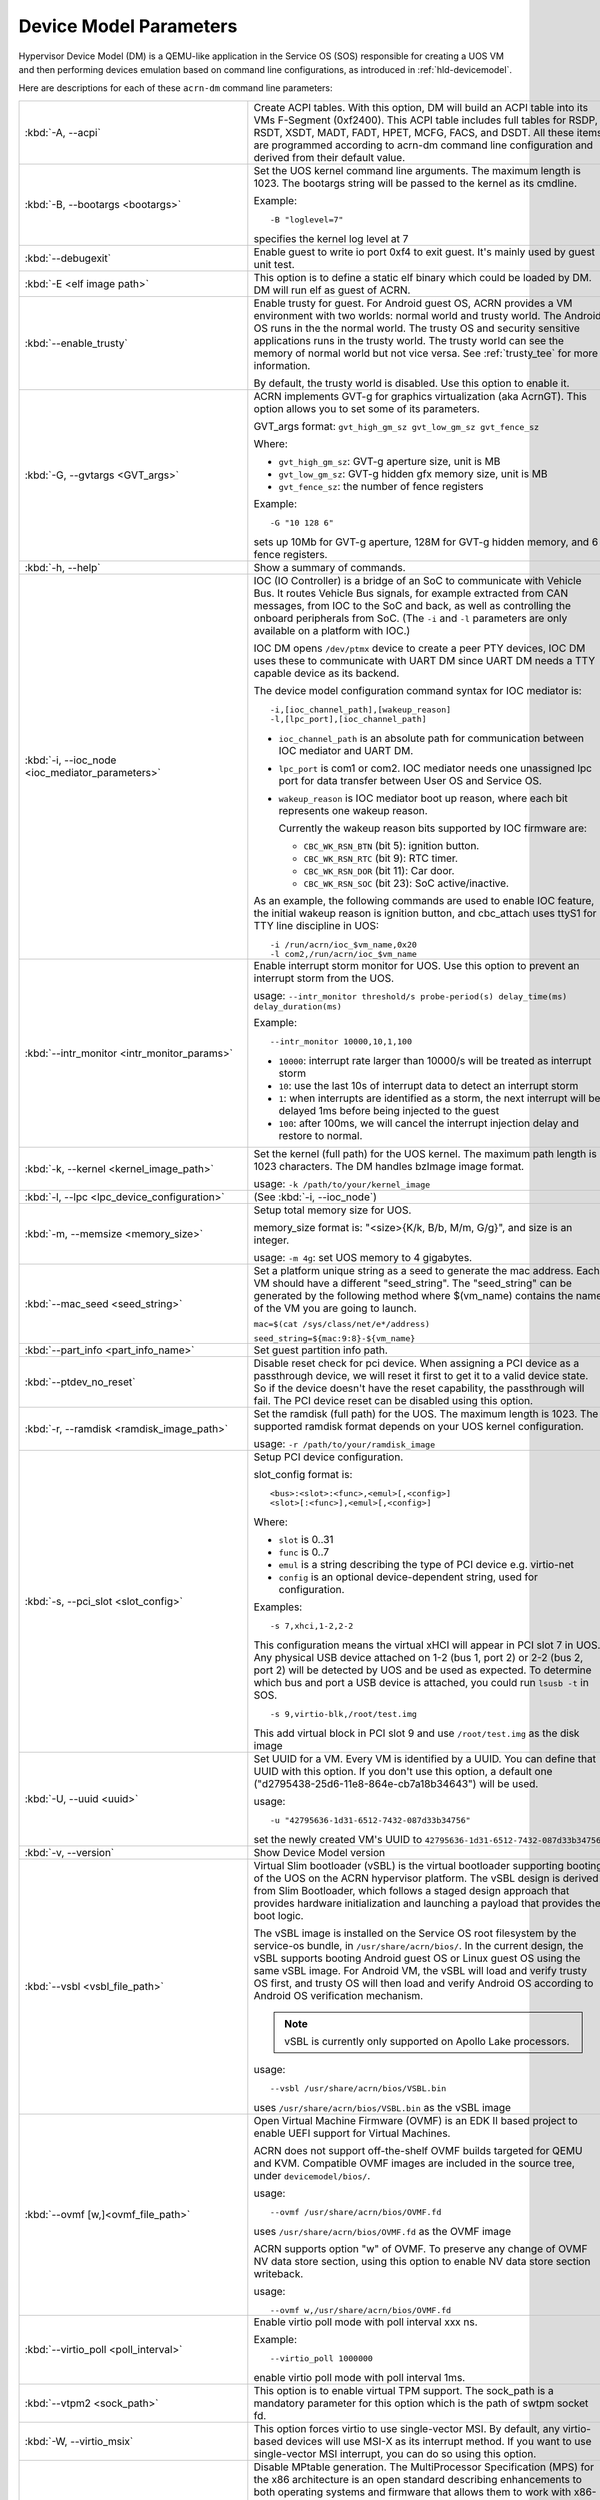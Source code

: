 .. _acrn-dm_parameters:

Device Model Parameters
#######################

Hypervisor Device Model (DM) is a QEMU-like application in the Service
OS (SOS) responsible for creating a UOS VM and then performing devices
emulation based on command line configurations, as introduced in
:ref:`hld-devicemodel`.

Here are descriptions for each of these ``acrn-dm`` command line parameters:

.. list-table::
   :widths: 22 78
   :header-rows: 0

   * - :kbd:`-A, --acpi`
     - Create ACPI tables.
       With this option, DM will build an ACPI table into its VMs F-Segment
       (0xf2400).  This ACPI table includes full tables for RSDP, RSDT, XSDT,
       MADT, FADT, HPET, MCFG, FACS, and DSDT. All these items are programmed
       according to acrn-dm command line configuration and derived from their
       default value.

   * - :kbd:`-B, --bootargs <bootargs>`
     - Set the UOS kernel command line arguments.
       The maximum length is 1023.
       The bootargs string will be passed to the kernel as its cmdline.

       Example::

         -B "loglevel=7"

       specifies the kernel log level at 7

   * - :kbd:`--debugexit`
     - Enable guest to write io port 0xf4 to exit guest. It's mainly used by
       guest unit test.

   * - :kbd:`-E <elf image path>`
     - This option is to define a static elf binary which could be loaded by
       DM. DM will run elf as guest of ACRN.

   * - :kbd:`--enable_trusty`
     - Enable trusty for guest.
       For Android guest OS, ACRN provides a VM environment with two worlds:
       normal world and trusty world. The Android OS runs in the the normal
       world. The trusty OS and security sensitive applications runs in the
       trusty world. The trusty world can see the memory of normal world but
       not vice versa. See :ref:`trusty_tee` for more information.

       By default, the trusty world is disabled. Use this option to enable it.

   * - :kbd:`-G, --gvtargs <GVT_args>`
     - ACRN implements GVT-g for graphics virtualization (aka AcrnGT). This
       option allows you to set some of its parameters.

       GVT_args format: ``gvt_high_gm_sz gvt_low_gm_sz gvt_fence_sz``

       Where:

       - ``gvt_high_gm_sz``: GVT-g aperture size, unit is MB
       - ``gvt_low_gm_sz``: GVT-g hidden gfx memory size, unit is MB
       - ``gvt_fence_sz``: the number of fence registers

       Example::

         -G "10 128 6"

       sets up 10Mb for GVT-g aperture, 128M for GVT-g hidden
       memory, and 6 fence registers.

   * - :kbd:`-h, --help`
     - Show a summary of commands.

   * - :kbd:`-i, --ioc_node <ioc_mediator_parameters>`
     - IOC (IO Controller) is a bridge of an SoC to communicate with Vehicle Bus.
       It routes Vehicle Bus signals, for example extracted from CAN messages,
       from IOC to the SoC and back, as well as controlling the onboard
       peripherals from SoC. (The ``-i`` and ``-l`` parameters are only
       available on a platform with IOC.)

       IOC DM opens ``/dev/ptmx`` device to create a peer PTY devices,  IOC DM uses
       these to communicate with UART DM since UART DM needs a TTY capable
       device as its backend.

       The device model configuration command syntax for IOC mediator is::

          -i,[ioc_channel_path],[wakeup_reason]
          -l,[lpc_port],[ioc_channel_path]

       - ``ioc_channel_path`` is an absolute path for communication between IOC
         mediator and UART DM.
       - ``lpc_port`` is com1 or com2. IOC mediator needs one unassigned lpc
         port for data transfer between User OS and Service OS.
       - ``wakeup_reason`` is IOC mediator boot up reason, where each bit represents
         one wakeup reason.

         Currently the wakeup reason bits supported by IOC firmware are:

         - ``CBC_WK_RSN_BTN`` (bit 5): ignition button.
         - ``CBC_WK_RSN_RTC`` (bit 9): RTC timer.
         - ``CBC_WK_RSN_DOR`` (bit 11): Car door.
         - ``CBC_WK_RSN_SOC`` (bit 23): SoC active/inactive.

       As an example, the following commands are used to enable IOC feature, the
       initial wakeup reason is ignition button, and cbc_attach uses ttyS1 for
       TTY line discipline in UOS::

          -i /run/acrn/ioc_$vm_name,0x20
          -l com2,/run/acrn/ioc_$vm_name

   * - :kbd:`--intr_monitor <intr_monitor_params>`
     - Enable interrupt storm monitor for UOS. Use this option to prevent an interrupt
       storm from the UOS.

       usage: ``--intr_monitor threshold/s probe-period(s) delay_time(ms) delay_duration(ms)``

       Example::

         --intr_monitor 10000,10,1,100

       - ``10000``: interrupt rate larger than 10000/s will be treated as interrupt
         storm
       - ``10``: use the last 10s of interrupt data to detect an interrupt storm
       - ``1``: when interrupts are identified as a storm, the next interrupt will
         be delayed 1ms before being injected to the guest
       - ``100``: after 100ms, we will cancel the interrupt injection delay and restore
         to normal.

   * - :kbd:`-k, --kernel <kernel_image_path>`
     - Set the kernel (full path) for the UOS kernel. The maximum path length is
       1023 characters. The DM handles bzImage image format.

       usage: ``-k /path/to/your/kernel_image``

   * - :kbd:`-l, --lpc <lpc_device_configuration>`
     - (See :kbd:`-i, --ioc_node`)

   * - :kbd:`-m, --memsize <memory_size>`
     - Setup total memory size for UOS.

       memory_size format is: "<size>{K/k, B/b, M/m, G/g}", and size is an
       integer.

       usage: ``-m 4g``: set UOS memory to 4 gigabytes.

   * - :kbd:`--mac_seed <seed_string>`
     - Set a platform unique string as a seed to generate the mac address.
       Each VM should have a different "seed_string". The "seed_string" can
       be generated by the following method where $(vm_name) contains the
       name of the VM you are going to launch.

       ``mac=$(cat /sys/class/net/e*/address)``

       ``seed_string=${mac:9:8}-${vm_name}``

   * - :kbd:`--part_info <part_info_name>`
     - Set guest partition info path.

   * - :kbd:`--ptdev_no_reset`
     - Disable reset check for pci device.
       When assigning a PCI device as a passthrough device, we will reset it
       first to get it to a valid device state. So if the device doesn't have
       the reset capability, the passthrough will fail. The PCI device reset
       can be disabled using this option.

   * - :kbd:`-r, --ramdisk <ramdisk_image_path>`
     - Set the ramdisk (full path) for the UOS. The maximum length is 1023.
       The supported ramdisk format depends on your UOS kernel configuration.

       usage: ``-r /path/to/your/ramdisk_image``

   * - :kbd:`-s, --pci_slot <slot_config>`
     - Setup PCI device configuration.

       slot_config format is::

         <bus>:<slot>:<func>,<emul>[,<config>]
         <slot>[:<func>],<emul>[,<config>]

       Where:

       - ``slot`` is 0..31
       - ``func`` is 0..7
       - ``emul`` is a string describing the type of PCI device e.g. virtio-net
       - ``config`` is an optional device-dependent string, used for
         configuration.

       Examples::

         -s 7,xhci,1-2,2-2

       This configuration means the virtual xHCI will appear in PCI slot 7
       in UOS. Any physical USB device attached on 1-2 (bus 1, port 2) or
       2-2 (bus 2, port 2) will be detected by UOS and be used as expected. To
       determine which bus and port a USB device is attached, you could run
       ``lsusb -t`` in SOS.

       ::

         -s 9,virtio-blk,/root/test.img

       This add virtual block in PCI slot 9 and use ``/root/test.img`` as the
       disk image

   * - :kbd:`-U, --uuid <uuid>`
     - Set UUID for a VM.
       Every VM is identified by a UUID. You can define that UUID with this
       option. If you don't use this option, a default one
       ("d2795438-25d6-11e8-864e-cb7a18b34643") will be used.

       usage::

         -u "42795636-1d31-6512-7432-087d33b34756"

       set the newly created VM's UUID to ``42795636-1d31-6512-7432-087d33b34756``

   * - :kbd:`-v, --version`
     - Show Device Model version

   * - :kbd:`--vsbl <vsbl_file_path>`
     - Virtual Slim bootloader (vSBL) is the virtual bootloader supporting
       booting of the UOS on the ACRN hypervisor platform. The vSBL design is
       derived from Slim Bootloader, which follows a staged design approach
       that provides hardware initialization and launching a payload that
       provides the boot logic.

       The vSBL image is installed on the Service OS root filesystem by the
       service-os bundle, in ``/usr/share/acrn/bios/``. In the current design,
       the vSBL supports booting Android guest OS or Linux guest OS using the
       same vSBL image. For Android VM, the vSBL will load and verify trusty OS
       first, and trusty OS will then load and verify Android OS according to
       Android OS verification mechanism.

       .. note::
          vSBL is currently only supported on Apollo Lake processors.

       usage::

          --vsbl /usr/share/acrn/bios/VSBL.bin

       uses ``/usr/share/acrn/bios/VSBL.bin`` as the vSBL image

   * - :kbd:`--ovmf [w,]<ovmf_file_path>`
     - Open Virtual Machine Firmware (OVMF) is an EDK II based project to enable
       UEFI support for Virtual Machines.

       ACRN does not support off-the-shelf OVMF builds targeted for QEMU and
       KVM. Compatible OVMF images are included in the source tree, under
       ``devicemodel/bios/``.

       usage::

          --ovmf /usr/share/acrn/bios/OVMF.fd

       uses ``/usr/share/acrn/bios/OVMF.fd`` as the OVMF image

       ACRN supports option "w" of OVMF. To preserve any change of OVMF NV data
       store section, using this option to enable NV data store section writeback. 

       usage::

          --ovmf w,/usr/share/acrn/bios/OVMF.fd
       

   * - :kbd:`--virtio_poll <poll_interval>`
     - Enable virtio poll mode with poll interval xxx ns.

       Example::

          --virtio_poll 1000000

       enable virtio poll mode with poll interval 1ms.

   * - :kbd:`--vtpm2 <sock_path>`
     - This option is to enable virtual TPM support. The sock_path is a mandatory
       parameter for this option which is the path of swtpm socket fd.

   * - :kbd:`-W, --virtio_msix`
     - This option forces virtio to use single-vector MSI.
       By default, any virtio-based devices will use MSI-X as its interrupt
       method.  If you want to use single-vector MSI interrupt, you can do so
       using this option.

   * - :kbd:`-Y, --mptgen`
     - Disable MPtable generation.
       The MultiProcessor Specification (MPS) for the x86 architecture is an
       open standard describing enhancements to both operating systems and
       firmware that allows them to work with x86-compatible processors in a
       multi-processor configuration. MPS covers Advanced Programmable
       Interrupt Controller (APIC) architectures.

       By default, DM will create the MPtable for you. Use this option to
       disable it.

   * - :kbd:`--lapic_pt`
     - This option is to create a VM with the local APIC (LAPIC) passed-through.
       With this option, a VM is created with ``LAPIC_PASSTHROUGH`` and
       ``IO_COMPLETION_POLLING`` mode. This option is typically used for hard
       realtime scenarios.

       By default, this option is not enabled.

   * - :kbd:`--rtvm`
     - This option is used to create a VM with realtime attributes.
       With this option, a VM is created with ``GUEST_FLAG_RT`` and
       ``GUEST_FLAG_IO_COMPLETION_POLLING`` mode. This kind of VM is
       generally used for soft realtime scenarios (without ``--lapic_pt``) or
       hard realtime scenarios (with ``--lapic_pt``). With ``GUEST_FLAG_RT``,
       the Service OS (SOS) cannot interfere with this kind of VM when it is
       running. It can only be powered off from inside the VM itself.

       By default, this option is not enabled.

   * - :kbd:`--logger_setting <console,level=4;disk,level=4;kmsg,level=3>`
     - This option sets the level of logging that is used for each log channel.
       The general format of this option is ``<log channel>,level=<log level>``.
       Different log channels are separated by a semi-colon (``;``). The various
       log channels available are: ``console``, ``disk`` and ``kmsg``.  The log
       level ranges from 1 (``error``) up to 5 (``debug``).

       By default, the log severity level is set to 4 (``info``).

   * - :kbd:`--pm_notify_channel <channel>`
     - This option is used to define which channel could be used DM to
       communicate with VM about power management event.

       ACRN supports three channels: ``ioc``, ``power button`` and ``uart``.

       usage::
          --pm_notify_channel ioc

       Use ioc as power management event motify channel.

   * - :kbd:`--pm_by_vuart [pty|tty],<node_path>`
     - This option is used to set a user OS power management by virtual UART.
       With acrn-dm UART emulation and hypervisor UART emulation and configure,
       service OS can communicate with user OS through virtual UART. By this
       option, service OS can notify user OS to shutdown itself by vUART.

       It need work with `--pm_notify_channel` and PCI UART setting (lpc and -l).

       Example::

        for general UOS, like LaaG or WaaG, it need set:
          --pm_notify_channel uart --pm_by_vuart pty,/run/acrn/life_mngr_vm1
          -l com2,/run/acrn/life_mngr_vm1
        for RTVM, like RT-Linux:
          --pm_notify_channel uart --pm_by_vuart tty,/dev/ttyS1

       For different UOS, it can be configured as needed.

